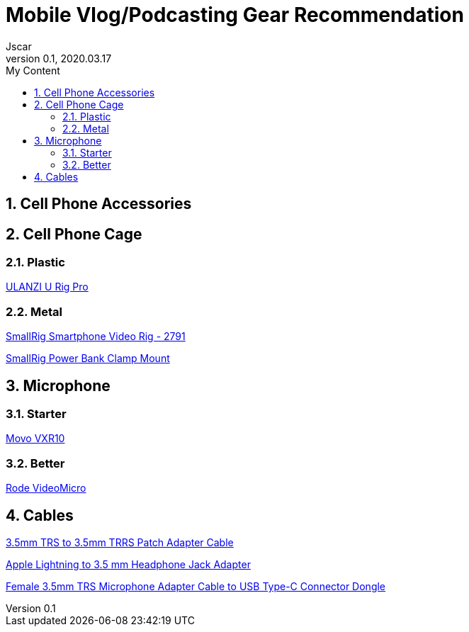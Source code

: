 = Mobile Vlog/Podcasting Gear Recommendation
Jscar
Version 0.1, 2020.03.17
:sectnums:
:toc:
:toclevels: 4
:toc-title: My Content

:description: Example AsciiDoc document
:keywords: AsciiDoc
:imagesdir: ./images


== Cell Phone Accessories

== Cell Phone Cage

=== Plastic

https://www.amazon.com/ULANZI-Pro-Smartphone-Filmmaking-Video-grapher/dp/B076FQCWQG/ref=sr_1_26?dchild=1&keywords=ulanzi+cell+phone+holder&qid=1616017594&s=electronics&sr=1-26[ULANZI U Rig Pro]

=== Metal

https://www.amazon.com/Smartphone-Filmmaking-Stabilizer-Videomaker-Videographer/dp/B08GK5NYXF/ref=sr_1_4?crid=2EF3IEG0QC1AL&dchild=1&keywords=smallrig+cell+phone+holder&qid=1616017711&s=electronics&sprefix=smallrig+cell%2Celectronics%2C218&sr=1-4[SmallRig Smartphone Video Rig - 2791]

https://www.amazon.com/SmallRig-Power-Clamp-Mount-Camera/dp/B08JTGQGCX/ref=pd_bxgy_img_2/135-2595748-3908414?_encoding=UTF8&pd_rd_i=B08JTGQGCX&pd_rd_r=af74f204-2efb-4f64-882c-9d8961fed3c8&pd_rd_w=OsGxz&pd_rd_wg=2lzjX&pf_rd_p=f325d01c-4658-4593-be83-3e12ca663f0e&pf_rd_r=S9B7AK3W8QGAXY27Q03Z&psc=1&refRID=S9B7AK3W8QGAXY27Q03Z[SmallRig Power Bank Clamp Mount]

== Microphone

=== Starter

https://www.amazon.com/Movo-VXR10-Microphone-Windscreen-Smartphones/dp/B0723D3FVL/ref=sr_1_4?crid=166YWGF3YWCAS&dchild=1&keywords=movo+shotgun+microphone&qid=1616017510&s=electronics&sprefix=movo+shot%2Celectronics%2C298&sr=1-4[Movo VXR10]

=== Better

https://www.amazon.com/Rode-VideoMicro-Compact-Camera-Microphone/dp/B015R0IQGW/ref=sr_1_3?crid=2W2YEKIJM6X53&dchild=1&keywords=rode+microphone&qid=1616017982&s=electronics&sprefix=rode+%2Celectronics%2C249&sr=1-3[Rode VideoMicro]

== Cables

https://www.amazon.com/Replacement-Adapter-iPhone-Smartphone-VideoMicro/dp/B07DS2G279/ref=pd_bxgy_3/135-2595748-3908414?_encoding=UTF8&pd_rd_i=B07DS2G279&pd_rd_r=470f8225-4f75-469f-a22b-727c09028016&pd_rd_w=BzDXM&pd_rd_wg=88luX&pf_rd_p=f325d01c-4658-4593-be83-3e12ca663f0e&pf_rd_r=AHWRQ4K0T2XEZ4NDZKTE&psc=1&refRID=AHWRQ4K0T2XEZ4NDZKTE[3.5mm TRS to 3.5mm TRRS Patch Adapter Cable]

https://www.amazon.com/Apple-Lightning-Headphone-Jack-Adapter/dp/B01LXJFMGF/ref=pd_bxgy_2/135-2595748-3908414?_encoding=UTF8&pd_rd_i=B01LXJFMGF&pd_rd_r=470f8225-4f75-469f-a22b-727c09028016&pd_rd_w=BzDXM&pd_rd_wg=88luX&pf_rd_p=f325d01c-4658-4593-be83-3e12ca663f0e&pf_rd_r=AHWRQ4K0T2XEZ4NDZKTE&psc=1&refRID=AHWRQ4K0T2XEZ4NDZKTE[Apple Lightning to 3.5 mm Headphone Jack Adapter]

https://www.amazon.com/dp/B0849RB9BT?ref=ppx_pop_mob_ap_share[Female 3.5mm TRS Microphone Adapter Cable to USB Type-C Connector Dongle]
